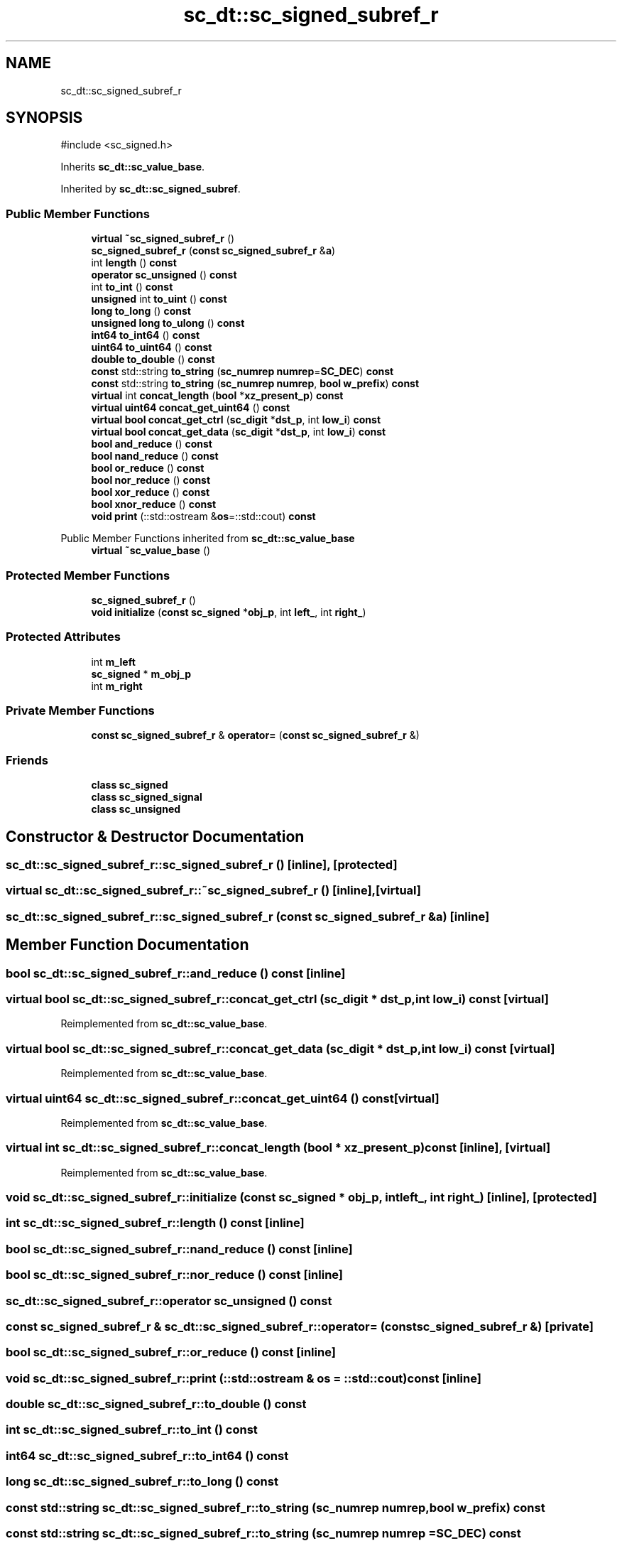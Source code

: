 .TH "sc_dt::sc_signed_subref_r" 3 "VHDL simulator" \" -*- nroff -*-
.ad l
.nh
.SH NAME
sc_dt::sc_signed_subref_r
.SH SYNOPSIS
.br
.PP
.PP
\fR#include <sc_signed\&.h>\fP
.PP
Inherits \fBsc_dt::sc_value_base\fP\&.
.PP
Inherited by \fBsc_dt::sc_signed_subref\fP\&.
.SS "Public Member Functions"

.in +1c
.ti -1c
.RI "\fBvirtual\fP \fB~sc_signed_subref_r\fP ()"
.br
.ti -1c
.RI "\fBsc_signed_subref_r\fP (\fBconst\fP \fBsc_signed_subref_r\fP &\fBa\fP)"
.br
.ti -1c
.RI "int \fBlength\fP () \fBconst\fP"
.br
.ti -1c
.RI "\fBoperator sc_unsigned\fP () \fBconst\fP"
.br
.ti -1c
.RI "int \fBto_int\fP () \fBconst\fP"
.br
.ti -1c
.RI "\fBunsigned\fP int \fBto_uint\fP () \fBconst\fP"
.br
.ti -1c
.RI "\fBlong\fP \fBto_long\fP () \fBconst\fP"
.br
.ti -1c
.RI "\fBunsigned\fP \fBlong\fP \fBto_ulong\fP () \fBconst\fP"
.br
.ti -1c
.RI "\fBint64\fP \fBto_int64\fP () \fBconst\fP"
.br
.ti -1c
.RI "\fBuint64\fP \fBto_uint64\fP () \fBconst\fP"
.br
.ti -1c
.RI "\fBdouble\fP \fBto_double\fP () \fBconst\fP"
.br
.ti -1c
.RI "\fBconst\fP std::string \fBto_string\fP (\fBsc_numrep\fP \fBnumrep\fP=\fBSC_DEC\fP) \fBconst\fP"
.br
.ti -1c
.RI "\fBconst\fP std::string \fBto_string\fP (\fBsc_numrep\fP \fBnumrep\fP, \fBbool\fP \fBw_prefix\fP) \fBconst\fP"
.br
.ti -1c
.RI "\fBvirtual\fP int \fBconcat_length\fP (\fBbool\fP *\fBxz_present_p\fP) \fBconst\fP"
.br
.ti -1c
.RI "\fBvirtual\fP \fBuint64\fP \fBconcat_get_uint64\fP () \fBconst\fP"
.br
.ti -1c
.RI "\fBvirtual\fP \fBbool\fP \fBconcat_get_ctrl\fP (\fBsc_digit\fP *\fBdst_p\fP, int \fBlow_i\fP) \fBconst\fP"
.br
.ti -1c
.RI "\fBvirtual\fP \fBbool\fP \fBconcat_get_data\fP (\fBsc_digit\fP *\fBdst_p\fP, int \fBlow_i\fP) \fBconst\fP"
.br
.ti -1c
.RI "\fBbool\fP \fBand_reduce\fP () \fBconst\fP"
.br
.ti -1c
.RI "\fBbool\fP \fBnand_reduce\fP () \fBconst\fP"
.br
.ti -1c
.RI "\fBbool\fP \fBor_reduce\fP () \fBconst\fP"
.br
.ti -1c
.RI "\fBbool\fP \fBnor_reduce\fP () \fBconst\fP"
.br
.ti -1c
.RI "\fBbool\fP \fBxor_reduce\fP () \fBconst\fP"
.br
.ti -1c
.RI "\fBbool\fP \fBxnor_reduce\fP () \fBconst\fP"
.br
.ti -1c
.RI "\fBvoid\fP \fBprint\fP (::std::ostream &\fBos\fP=::std::cout) \fBconst\fP"
.br
.in -1c

Public Member Functions inherited from \fBsc_dt::sc_value_base\fP
.in +1c
.ti -1c
.RI "\fBvirtual\fP \fB~sc_value_base\fP ()"
.br
.in -1c
.SS "Protected Member Functions"

.in +1c
.ti -1c
.RI "\fBsc_signed_subref_r\fP ()"
.br
.ti -1c
.RI "\fBvoid\fP \fBinitialize\fP (\fBconst\fP \fBsc_signed\fP *\fBobj_p\fP, int \fBleft_\fP, int \fBright_\fP)"
.br
.in -1c
.SS "Protected Attributes"

.in +1c
.ti -1c
.RI "int \fBm_left\fP"
.br
.ti -1c
.RI "\fBsc_signed\fP * \fBm_obj_p\fP"
.br
.ti -1c
.RI "int \fBm_right\fP"
.br
.in -1c
.SS "Private Member Functions"

.in +1c
.ti -1c
.RI "\fBconst\fP \fBsc_signed_subref_r\fP & \fBoperator=\fP (\fBconst\fP \fBsc_signed_subref_r\fP &)"
.br
.in -1c
.SS "Friends"

.in +1c
.ti -1c
.RI "\fBclass\fP \fBsc_signed\fP"
.br
.ti -1c
.RI "\fBclass\fP \fBsc_signed_signal\fP"
.br
.ti -1c
.RI "\fBclass\fP \fBsc_unsigned\fP"
.br
.in -1c
.SH "Constructor & Destructor Documentation"
.PP 
.SS "sc_dt::sc_signed_subref_r::sc_signed_subref_r ()\fR [inline]\fP, \fR [protected]\fP"

.SS "\fBvirtual\fP sc_dt::sc_signed_subref_r::~sc_signed_subref_r ()\fR [inline]\fP, \fR [virtual]\fP"

.SS "sc_dt::sc_signed_subref_r::sc_signed_subref_r (\fBconst\fP \fBsc_signed_subref_r\fP & a)\fR [inline]\fP"

.SH "Member Function Documentation"
.PP 
.SS "\fBbool\fP sc_dt::sc_signed_subref_r::and_reduce () const\fR [inline]\fP"

.SS "\fBvirtual\fP \fBbool\fP sc_dt::sc_signed_subref_r::concat_get_ctrl (\fBsc_digit\fP * dst_p, int low_i) const\fR [virtual]\fP"

.PP
Reimplemented from \fBsc_dt::sc_value_base\fP\&.
.SS "\fBvirtual\fP \fBbool\fP sc_dt::sc_signed_subref_r::concat_get_data (\fBsc_digit\fP * dst_p, int low_i) const\fR [virtual]\fP"

.PP
Reimplemented from \fBsc_dt::sc_value_base\fP\&.
.SS "\fBvirtual\fP \fBuint64\fP sc_dt::sc_signed_subref_r::concat_get_uint64 () const\fR [virtual]\fP"

.PP
Reimplemented from \fBsc_dt::sc_value_base\fP\&.
.SS "\fBvirtual\fP int sc_dt::sc_signed_subref_r::concat_length (\fBbool\fP * xz_present_p) const\fR [inline]\fP, \fR [virtual]\fP"

.PP
Reimplemented from \fBsc_dt::sc_value_base\fP\&.
.SS "\fBvoid\fP sc_dt::sc_signed_subref_r::initialize (\fBconst\fP \fBsc_signed\fP * obj_p, int left_, int right_)\fR [inline]\fP, \fR [protected]\fP"

.SS "int sc_dt::sc_signed_subref_r::length () const\fR [inline]\fP"

.SS "\fBbool\fP sc_dt::sc_signed_subref_r::nand_reduce () const\fR [inline]\fP"

.SS "\fBbool\fP sc_dt::sc_signed_subref_r::nor_reduce () const\fR [inline]\fP"

.SS "sc_dt::sc_signed_subref_r::operator \fBsc_unsigned\fP () const"

.SS "\fBconst\fP \fBsc_signed_subref_r\fP & sc_dt::sc_signed_subref_r::operator= (\fBconst\fP \fBsc_signed_subref_r\fP &)\fR [private]\fP"

.SS "\fBbool\fP sc_dt::sc_signed_subref_r::or_reduce () const\fR [inline]\fP"

.SS "\fBvoid\fP sc_dt::sc_signed_subref_r::print (::std::ostream & os = \fR::std::cout\fP) const\fR [inline]\fP"

.SS "\fBdouble\fP sc_dt::sc_signed_subref_r::to_double () const"

.SS "int sc_dt::sc_signed_subref_r::to_int () const"

.SS "\fBint64\fP sc_dt::sc_signed_subref_r::to_int64 () const"

.SS "\fBlong\fP sc_dt::sc_signed_subref_r::to_long () const"

.SS "\fBconst\fP std::string sc_dt::sc_signed_subref_r::to_string (\fBsc_numrep\fP numrep, \fBbool\fP w_prefix) const"

.SS "\fBconst\fP std::string sc_dt::sc_signed_subref_r::to_string (\fBsc_numrep\fP numrep = \fR\fBSC_DEC\fP\fP) const"

.SS "\fBunsigned\fP int sc_dt::sc_signed_subref_r::to_uint () const"

.SS "\fBuint64\fP sc_dt::sc_signed_subref_r::to_uint64 () const"

.SS "\fBunsigned\fP \fBlong\fP sc_dt::sc_signed_subref_r::to_ulong () const"

.SS "\fBbool\fP sc_dt::sc_signed_subref_r::xnor_reduce () const\fR [inline]\fP"

.SS "\fBbool\fP sc_dt::sc_signed_subref_r::xor_reduce () const\fR [inline]\fP"

.SH "Friends And Related Symbol Documentation"
.PP 
.SS "\fBfriend\fP \fBclass\fP \fBsc_signed\fP\fR [friend]\fP"

.SS "\fBfriend\fP \fBclass\fP sc_signed_signal\fR [friend]\fP"

.SS "\fBfriend\fP \fBclass\fP \fBsc_unsigned\fP\fR [friend]\fP"

.SH "Member Data Documentation"
.PP 
.SS "int sc_dt::sc_signed_subref_r::m_left\fR [protected]\fP"

.SS "\fBsc_signed\fP* sc_dt::sc_signed_subref_r::m_obj_p\fR [protected]\fP"

.SS "int sc_dt::sc_signed_subref_r::m_right\fR [protected]\fP"


.SH "Author"
.PP 
Generated automatically by Doxygen for VHDL simulator from the source code\&.
